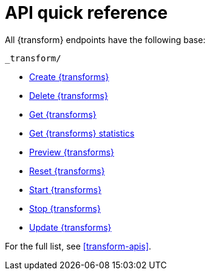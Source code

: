 [role="xpack"]
[[transform-api-quickref]]
= API quick reference

All {transform} endpoints have the following base:

[source,js]
----
_transform/
----
// NOTCONSOLE

* <<put-transform,Create {transforms}>>
* <<delete-transform,Delete {transforms}>>
* <<get-transform,Get {transforms}>>
* <<get-transform-stats,Get {transforms} statistics>>
* <<preview-transform,Preview {transforms}>>
* <<reset-transform,Reset {transforms}>>
* <<start-transform,Start {transforms}>>
* <<stop-transform,Stop {transforms}>>
* <<update-transform,Update {transforms}>>

For the full list, see <<transform-apis>>.
